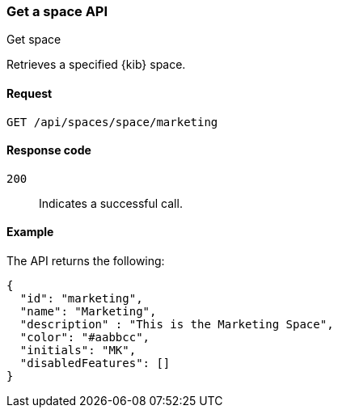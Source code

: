 [[spaces-api-get]]
=== Get a space API
++++
<titleabbrev>Get space</titleabbrev>
++++

Retrieves a specified {kib} space.

[[spaces-api-get-request]]
==== Request

`GET /api/spaces/space/marketing`

[[spaces-api-get-response-codes]]
==== Response code

`200`::
  Indicates a successful call.

[[spaces-api-get-example]]
==== Example

The API returns the following:

[source,js]
--------------------------------------------------
{
  "id": "marketing",
  "name": "Marketing",
  "description" : "This is the Marketing Space",
  "color": "#aabbcc",
  "initials": "MK",
  "disabledFeatures": []
}
--------------------------------------------------